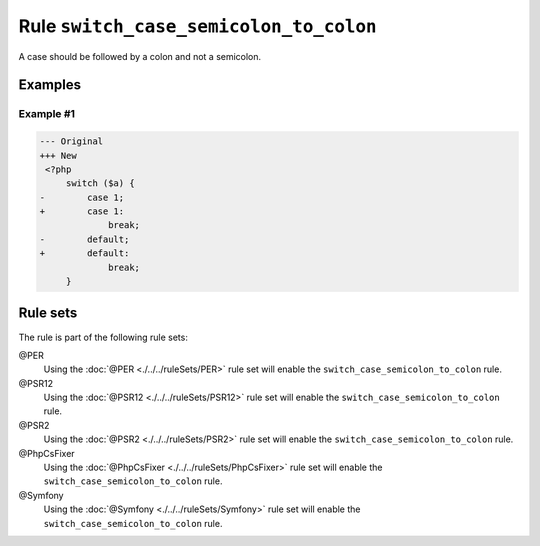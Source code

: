 =======================================
Rule ``switch_case_semicolon_to_colon``
=======================================

A case should be followed by a colon and not a semicolon.

Examples
--------

Example #1
~~~~~~~~~~

.. code-block:: diff

   --- Original
   +++ New
    <?php
        switch ($a) {
   -        case 1;
   +        case 1:
                break;
   -        default;
   +        default:
                break;
        }

Rule sets
---------

The rule is part of the following rule sets:

@PER
  Using the :doc:`@PER <./../../ruleSets/PER>` rule set will enable the ``switch_case_semicolon_to_colon`` rule.

@PSR12
  Using the :doc:`@PSR12 <./../../ruleSets/PSR12>` rule set will enable the ``switch_case_semicolon_to_colon`` rule.

@PSR2
  Using the :doc:`@PSR2 <./../../ruleSets/PSR2>` rule set will enable the ``switch_case_semicolon_to_colon`` rule.

@PhpCsFixer
  Using the :doc:`@PhpCsFixer <./../../ruleSets/PhpCsFixer>` rule set will enable the ``switch_case_semicolon_to_colon`` rule.

@Symfony
  Using the :doc:`@Symfony <./../../ruleSets/Symfony>` rule set will enable the ``switch_case_semicolon_to_colon`` rule.

